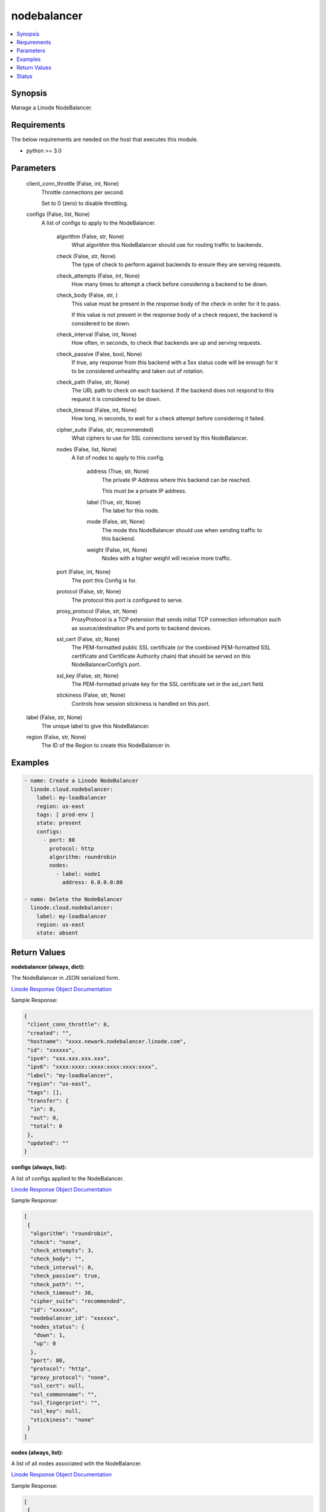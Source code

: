 .. _nodebalancer_module:


nodebalancer
============

.. contents::
   :local:
   :depth: 1


Synopsis
--------

Manage a Linode NodeBalancer.



Requirements
------------
The below requirements are needed on the host that executes this module.

- python >= 3.0



Parameters
----------

  client_conn_throttle (False, int, None)
    Throttle connections per second.

    Set to 0 (zero) to disable throttling.


  configs (False, list, None)
    A list of configs to apply to the NodeBalancer.


      algorithm (False, str, None)
        What algorithm this NodeBalancer should use for routing traffic to backends.


      check (False, str, None)
        The type of check to perform against backends to ensure they are serving requests.


      check_attempts (False, int, None)
        How many times to attempt a check before considering a backend to be down.


      check_body (False, str, )
        This value must be present in the response body of the check in order for it to pass.

        If this value is not present in the response body of a check request, the backend is considered to be down.


      check_interval (False, int, None)
        How often, in seconds, to check that backends are up and serving requests.


      check_passive (False, bool, None)
        If true, any response from this backend with a 5xx status code will be enough for it to be considered unhealthy and taken out of rotation.


      check_path (False, str, None)
        The URL path to check on each backend. If the backend does not respond to this request it is considered to be down.


      check_timeout (False, int, None)
        How long, in seconds, to wait for a check attempt before considering it failed.


      cipher_suite (False, str, recommended)
        What ciphers to use for SSL connections served by this NodeBalancer.


      nodes (False, list, None)
        A list of nodes to apply to this config.


          address (True, str, None)
            The private IP Address where this backend can be reached.

            This must be a private IP address.


          label (True, str, None)
            The label for this node.


          mode (False, str, None)
            The mode this NodeBalancer should use when sending traffic to this backend.


          weight (False, int, None)
            Nodes with a higher weight will receive more traffic.



      port (False, int, None)
        The port this Config is for.


      protocol (False, str, None)
        The protocol this port is configured to serve.


      proxy_protocol (False, str, None)
        ProxyProtocol is a TCP extension that sends initial TCP connection information such as source/destination IPs and ports to backend devices.


      ssl_cert (False, str, None)
        The PEM-formatted public SSL certificate (or the combined PEM-formatted           SSL certificate and Certificate Authority chain) that should be served           on this NodeBalancerConfig’s port.


      ssl_key (False, str, None)
        The PEM-formatted private key for the SSL certificate set in the ssl_cert field.


      stickiness (False, str, None)
        Controls how session stickiness is handled on this port.



  label (False, str, None)
    The unique label to give this NodeBalancer.


  region (False, str, None)
    The ID of the Region to create this NodeBalancer in.









Examples
--------

.. code-block:: yaml+jinja

    
    - name: Create a Linode NodeBalancer
      linode.cloud.nodebalancer:
        label: my-loadbalancer
        region: us-east
        tags: [ prod-env ]
        state: present
        configs:
          - port: 80
            protocol: http
            algorithm: roundrobin
            nodes:
              - label: node1
                address: 0.0.0.0:80

    - name: Delete the NodeBalancer
      linode.cloud.nodebalancer:
        label: my-loadbalancer
        region: us-east
        state: absent




Return Values
-------------

**nodebalancer (always, dict):**

The NodeBalancer in JSON serialized form.

`Linode Response Object Documentation <https://www.linode.com/docs/api/nodebalancers/#nodebalancer-view__responses>`_

Sample Response:

.. code-block:: JSON

    {
     "client_conn_throttle": 0,
     "created": "",
     "hostname": "xxxx.newark.nodebalancer.linode.com",
     "id": "xxxxxx",
     "ipv4": "xxx.xxx.xxx.xxx",
     "ipv6": "xxxx:xxxx::xxxx:xxxx:xxxx:xxxx",
     "label": "my-loadbalancer",
     "region": "us-east",
     "tags": [],
     "transfer": {
      "in": 0,
      "out": 0,
      "total": 0
     },
     "updated": ""
    }


**configs (always, list):**

A list of configs applied to the NodeBalancer.

`Linode Response Object Documentation <https://www.linode.com/docs/api/nodebalancers/#config-view__responses>`_

Sample Response:

.. code-block:: JSON

    [
     {
      "algorithm": "roundrobin",
      "check": "none",
      "check_attempts": 3,
      "check_body": "",
      "check_interval": 0,
      "check_passive": true,
      "check_path": "",
      "check_timeout": 30,
      "cipher_suite": "recommended",
      "id": "xxxxxx",
      "nodebalancer_id": "xxxxxx",
      "nodes_status": {
       "down": 1,
       "up": 0
      },
      "port": 80,
      "protocol": "http",
      "proxy_protocol": "none",
      "ssl_cert": null,
      "ssl_commonname": "",
      "ssl_fingerprint": "",
      "ssl_key": null,
      "stickiness": "none"
     }
    ]


**nodes (always, list):**

A list of all nodes associated with the NodeBalancer.

`Linode Response Object Documentation <https://www.linode.com/docs/api/nodebalancers/#node-view__responses>`_

Sample Response:

.. code-block:: JSON

    [
     {
      "address": "xxx.xxx.xxx.xx:80",
      "config_id": "xxxxxx",
      "id": "xxxxxx",
      "label": "node1",
      "mode": "accept",
      "nodebalancer_id": "xxxxxx",
      "status": "Unknown",
      "weight": 1
     }
    ]





Status
------




- This module is maintained by Linode.



Authors
~~~~~~~

- Luke Murphy (@decentral1se)
- Charles Kenney (@charliekenney23)
- Phillip Campbell (@phillc)
- Lena Garber (@lbgarber)

